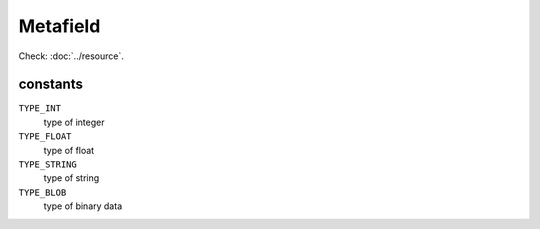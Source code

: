 Metafield
=========

.. php:namespace:: DreamCommerce\ShopAppstoreLib\Resource
.. php:class:: Metafield

Check: :doc:`../resource`.

constants
*********

``TYPE_INT``
    type of integer
``TYPE_FLOAT``
    type of float
``TYPE_STRING``
    type of string
``TYPE_BLOB``
    type of binary data

